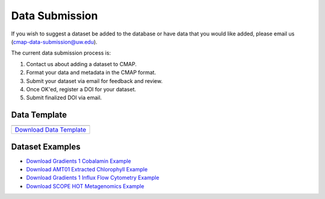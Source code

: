 .. _Zenodo: https://zenodo.org/
..
.. _Dryad: https://datadryad.org/
..
.. _Figshare: https://figshare.com/
..
.. _PANGAEA: https://www.pangaea.de/
..
.. _Download Data Template: https://github.com/simonscmap/DBIngest/raw/master/template/datasetTemplate.xlsx

.. _Download Gradients 1 Cobalamin Example: https://github.com/simonscmap/DBIngest/raw/master/template/KOK1606_Gradients1_Cobalamin_example_2020_07_15.xlsx

.. _Download AMT01 Extracted Chlorophyll Example: https://github.com/simonscmap/DBIngest/raw/master/template/amt01_extracted_cholorphyll_2020_07_25.xlsx

.. _Download Gradients 1 Influx Flow Cytometry Example: https://github.com/simonscmap/DBIngest/raw/master/template/Influx_Stations_Gradients_2016_example_2020_08_13.xlsx

.. _Download SCOPE HOT Metagenomics Example: https://github.com/simonscmap/DBIngest/raw/master/template/SCOPE_HOT224-238_omics_cmap_example_2020_08_13.xlsx

.. |template_download| image:: /_static/overview_icons/spreadsheet.png
  :align: middle
  :scale: 25%
  :target: https://github.com/simonscmap/DBIngest/raw/master/template/datasetTemplate.xlsx

Data Submission
===============

If you wish to suggest a dataset be added to the database or have data that you would like added, please email us (cmap-data-submission@uw.edu).

The current data submission process is:

1. Contact us about adding a dataset to CMAP.
2. Format your data and metadata in the CMAP format.
3. Submit your dataset via email for feedback and review.
4. Once OK'ed, register a DOI for your dataset.
5. Submit finalized DOI via email.


Data Template
-------------

.. table::

    +-----------------------------+
    | |template_download|         |
    +=============================+
    | `Download Data Template`_   |
    +-----------------------------+


Dataset Examples
----------------



* `Download Gradients 1 Cobalamin Example`_
* `Download AMT01 Extracted Chlorophyll Example`_
* `Download Gradients 1 Influx Flow Cytometry Example`_
* `Download SCOPE HOT Metagenomics Example`_

..
..

..
..
..
.. Dataset Requirements
.. --------------------
..
.. To add your dataset to CMAP, please use the following data and metadata conventions.
..
.. .. note:: CMAP is not a data repository and we do not archive and version control datasets. We recommend that once your dataset has been approved for submission to CMAP, you register your dataset at a data repository (Zenodo etc.) and obtain a DOI. We will include your DOI when the data is ingested into CMAP.
..
.. 1. Data must be in the format:
.. ~~~~~~~~~~~~~~~~~~~~~~~~~~~~~~
..
.. +------+-----+-----+-------------------+-----------------+-----+-----------------+
.. | time | lat | lon | depth {if exists} | <:math:`var_1`> | ... | <:math:`var_n`> |
.. +------+-----+-----+-------------------+-----------------+-----+-----------------+
..
.. Data in CMAP is indexed on space and time. To enable data to be co-localized, it must be in this format.
..
.. 2. Data must have supporting meta-data, ie. data about your data.
.. ~~~~~~~~~~~~~~~~~~~~~~~~~~~~~~~~~~~~~~~~~~~~~~~~~~~~~~~~~~~~~~~~~
..
.. For other scientists to find and use your data, we need metadata and the variables within the dataset.
..
.. |
..
.. Data Template and File Structure
.. --------------------------------
..
.. The CMAP data template consists of three sections: data, dataset metadata, and variable metadata. Data is stored in the first sheet and the sheet title is "data". The second sheet stores the dataset meta-data and is called "dataset_meta_data". Meta-data associated with the variables in the dataset are kept in the third sheet, "vars_meta_data".
..
.. The current data template is an excel spreadsheet. If submitting data in the multi-sheet format does not work for you, the data, dataset_metadata, and vars_metadata .csv's can be submitted individually.
.. Note, information from all three sheets is required for a dataset to be added to CMAP. If you are submitting a dataset that is too large to be stored in a tabular format, the preferred format is netcdf for the data and tabular data for the metadata.
..
..
..
.. Dataset Filename Convention
.. ~~~~~~~~~~~~~~~~~~~~~~~~~~~
..
.. Dataset filename: <dataset_short_name>_<dataset_release_data>_v<dataset_version>.xlxs
..
.. Example: seaflow_2018-05-25_v1.0.xlxs
..
.. **<dataset_short_name>: short name of the dataset**
.. - length: less than 50 characters
..
.. **<dataset_release_data>: date of dataset release**
.. - format: %Y-%m-%d
.. - note: zero padding required
..
.. **<dataset_version>: associated dataset version**
.. - length: less than 50 characters
..
..
..
..
.. First Sheet: "data"
.. ~~~~~~~~~~~~~~~~~~~
..
.. +---------------------------------------------+------------+-------------+-------------------+-----------------------------------+
.. | time                                        | lat        |   lon       | depth             | <v_1>                             |
.. +---------------------------------------------+------------+-------------+-------------------+-----------------------------------+
.. | <corresponding datetime> (%Y-%m-%dT%H:%M:%S)| <latitude> | <longitude> | depth (if exists) | <first variable> (var_short_name) |
.. +---------------------------------------------+------------+-------------+-------------------+-----------------------------------+
..
..
..
..
.. **Columns by order**:
..
.. 1. **time**: corresponding datetime
..     - type: datetime
..     - format: %Y-%m-%d %H:%M:%S [example: 2018-03-29 18:05:55]
..     - time zone: UTC
..     - note: there is a blank space between date and time
..     - note: zero padding required
..
.. 2. **lat**: latitude
..     - type: float
..     - format: Decimal (not military grid system)
..     - unit: degree north
..     - range: [-90, 90]
..
.. 3. **lon**: longitude
..     - type: float
..     - format: Decimal (not military grid system)
..     - unit: degree east
..     - range: [-180, 180]
..
.. 4. **depth**: depth
..     - type: float
..     - unit: meters
..     - range: [0, ∞]
..
.. 5. **<v_1>**: first variable (short name)
..     - Add more columns similar to the last column, if dataset has more than one variable.
..
..
..
.. Second Sheet: "dataset_meta_data"
.. ~~~~~~~~~~~~~~~~~~~~~~~~~~~~~~~~~
..
.. +------------------------------------------+------------------------------------------+-------------------------------+------------------------------------------+---------------------------------------------------------------------------------------+-------------------------------------------------------------------------------------------------------------------------------------+---------------------------------------------+-------------------------------------------------------------+---------------------------------------------+------------------------------------------------------------------------------------------+----------------------------------------+--------------------------------+-----------------------------------------------------+-------------------------------------------+
.. | dataset_short_name                       |    dataset_long_name                     |       dataset_version         | dataset_release_date                     |      dataset_make                                                                     |     official_cruise_name(s)                                                                                                         |  dataset_source                             |    dataset_distributor                                      | dataset_acknowledgement                     |                                       contact_email                                      |  dataset_history                       | dataset_description            |        dataset_references                           | climatology                               |
.. +------------------------------------------+------------------------------------------+-------------------------------+------------------------------------------+---------------------------------------------------------------------------------------+-------------------------------------------------------------------------------------------------------------------------------------+---------------------------------------------+-------------------------------------------------------------+---------------------------------------------+------------------------------------------------------------------------------------------+----------------------------------------+--------------------------------+-----------------------------------------------------+-------------------------------------------+
.. | <short name of your dataset (<50 chars)> | <long name of your dataset (<500 chars)> | <dataset version (<50 chars)> | <Format  %Y-%m-%d,  example: 2018-06-20> | <how dataset is made (fixed options= [assimilation, model, observation]) (<50 chars)> | <If applicable, list official cruise name associated with your dataset. ex. KOK1606 (enter each ref. in a separate row) (optional)> | <name of your lab/institution (<100 chars)> | <the distributor of the data product (optional <100 chars)> |<the acknowledgment listed for the dataset > |<Email address of data submitter. Note: This will be public information in the database.> | <any note about the dataset evolution> | <a descrption of your dataset> | <list of associated docs/publications (<500chars) > | <null if not climatology, 1 climatology>  |
.. +------------------------------------------+------------------------------------------+-------------------------------+------------------------------------------+---------------------------------------------------------------------------------------+-------------------------------------------------------------------------------------------------------------------------------------+---------------------------------------------+-------------------------------------------------------------+---------------------------------------------+------------------------------------------------------------------------------------------+----------------------------------------+--------------------------------+-----------------------------------------------------+-------------------------------------------+
..
..
.. **Columns by order**:
..
..
.. 1. **dataset_short_name**: dataset short name
..     - type: string
..     - length: <50 chars
..     - short, human readable name of your dataset.
..     - example: BATS Bacteria Production
..
.. 2. **dataset_long_name**: descriptive dataset name
..     - type: string
..     - length: <500 chars
..     - Descriptive human readable name of your dataset
..     - example: Bermuda Atlantic Time-series Study (BATS) Bacteria Production
..
.. 3. **dataset_version**: dataset version
..     - type: string
..     - length: <50 chars
..     - examples: V1, Version 3.5
..
.. 4. **dataset_release_date**: dataset release date
..     - type: date
..     - format: %Y-%m-%d (zero padding required)
..
.. 5. **dataset_make**: how dataset is made (fixed options= [assimilation, model, observation])
..     - type: string
..     - length: <50 chars
..
.. 6. **dataset_source**: name of your lab and/or institution
..     - type: string
..     - length: <100 chars
..     - example: Bermuda Institute of Ocean Sciences
..
.. 7. **official_cruise_name(s)**: If applicable, list official cruise name associated with your dataset. (enter each ref. in a separate row). (optional).
..     - type: string
..     - example:  KOK1606
..
.. 8. **dataset_distributor**: name of the distributor of the data product (optional: if the dataset source differs from the distributor).
..     - type: string
..     - length: <100 chars
..     - example:  Distributed by NASA PODAAC
..
.. 9. **dataset_acknowledgement**: Any acknowledgement(s) for this dataset
..   	- type: string
..   	- length: <100 chars
..
.. 10. **contact_email**: Email address of data submitter. Note: This will be public information in the database.
..   	- type: string
..   	- length: <100 chars
..
..
.. 11. **dataset_history**: notes regarding the evolution of the dataset with respect to the previous versions, if applicable.
..   	- type: string
..   	- length: <100 chars
..
.. 12. **dataset_description**: A description of your dataset detailing collection and processing methodology.
..   	- type: string
..   	- length: no limit
..
.. 13. **dataset_references**: Links/citations associated with the dataset documentations/publications (enter each ref. in a separate row). (optional).
..   	- type: string
..   	- length: <500 chars per item
..
.. 14. **climatology**: is the dataset a climatology product? (<null if not climatology, 1 climatology>)
..   	- type: string
..   	- length: <10 chars
..
..
.. Third Sheet: "vars_meta_data"
.. ~~~~~~~~~~~~~~~~~~~~~~~~~~~~~
..
..
.. +-----------------------------------+-----------------------------------+--------------------------------------------------------------------------------------------------------+-----------------------------+-------------------------------------------------------------------------------------+------------------------------------------------------------------------+-------------------------------------------------------------------------------------------------------------+---------------------------------------------------+-----------------------------------+----------------------------------+
.. |var_short_name                     |    var_long_name                  | var_sensor                                                                                             |  var_unit                   | var_spatial_res                                                                     |      var_temporal_res                                                  | var_discipline                                                                                              |       visualize                                   | var_keywords                      |  var_comment                     |
.. +-----------------------------------+-----------------------------------+--------------------------------------------------------------------------------------------------------+-----------------------------+-------------------------------------------------------------------------------------+------------------------------------------------------------------------+-------------------------------------------------------------------------------------------------------------+---------------------------------------------------+-----------------------------------+----------------------------------+
.. | <variable short name (<50 chars)> | <variable long name (<500 chars)> | <device by which variable is measured (<50 chars) examples: [satellite, cruise_name, simulation, ...]> | <variable unit (<50 chars)> | <variable spatial resolution (examples: [1/25° X 1/25° , 50km X 50km, Irregular] )> | <variable temporal resolution (examples: [Hourly, Daily, Irregular] )> | <associated discipline(s) (<100 chars) (examples: [Physics, Chemistry, Biology, BioGeoChemistry, etc..])> ↓ |  <0 is not visualizable, 1 is visualizable >      |<associated keywords (<500 chars)> | <variable comment/description>   |
.. +-----------------------------------+-----------------------------------+--------------------------------------------------------------------------------------------------------+-----------------------------+-------------------------------------------------------------------------------------+------------------------------------------------------------------------+-------------------------------------------------------------------------------------------------------------+---------------------------------------------------+-----------------------------------+----------------------------------+
..
..
..
..
..
..
..
.. **Columns by order**:
..
..
.. 1. **var_short_name**: variable short name
..     - type: string
..     - length: <50 chars
..     - Computer-readable short name. Should not contain any leading numbers, special characters (ex: '&') or spaces.
..     - example: SST
..
.. 2. **var_long_name**: descriptive variable name
..     - type: string
..     - length: <500 chars
..     - Human readable variable name. Think of this as a common name for the variable.
..     - example: Sea Surface Temperature
..
.. 3. **var_sensor**: device by which variable is measured
..     - type: string
..     - length: <50 chars
..     - examples: [satellite, in-situ, blen, flow cytometry, CTD, underway CTD, Optical, Float, Drifter, AUV etc..]
..
.. 4. **var_unit**: variable unit
..     - type: string
..     - length: <50 chars
..     - Prefer symbols to descriptions.
..     - example: "/" is better than "per"
..
.. 5. **var_spatial_res**: variable spatial resolution
..     - type: string
..     - length: <50 chars
..     - examples: [1/25° X 1/25° , 50km X 50km, Irregular, ...]
..
.. 6. **var_temporal_res**: variable temporal resolution
..     - type: string
..     - length: <50 chars
..     - examples: [Hourly, Daily, Irregular, ...]
..
.. 7. **var_discipline**: the closest discipline(s) associated with the variable
..     - type: string
..     - length: <100 chars
..     - examples: [Physics, Chemistry, Biology, BioGeoChemistry, ...]
..
.. 8. **visualize**: Is this variable visualizable? If not, it can be excluded from the Simons CMAP web application.
..     - type: int
..     - length: <2 chars
..     - examples: [0 is not visualizable, 1 is visualizable], [station # = 0 (non visualize), prochlorococcus abundance = 1 (visualize)]
..
.. 9. **var_keywords**: keywords pertinent to the variable (separated by comma).
..     - type: string
..     - length: <500 chars
..     - delimiter = ','
..     - examples: [field sample, Biology, abundance, synechococcus, ...]
..
..     .. note:: **Keywords are variable-specific and case-insensitive. Please separate each keyword by a comma. The suggested format for each variable keyword list is:**
..
..       - Example keywords related to any official or unofficial variable names:   pro / prochloro / ...
..       - Example keywords related to sensor/apparatus:  cruise / satellite / computer (in case of mode) / SeaFlow / ....
..       - Example keywords related to official or unofficial cruise names (if applicable): KM1427 / Gradients 2.0 / ....
..       - Example keywords related to data owners institution:  UW / University of Washington / ...
..       - Example keywords related to data production techniques: cytometry / flow cytometry / ...
..       - Example keywords related to the research context: omics / 16s / ...
..       - Example keywords related to the associated discipline(s): chemistry / biology / physics / biogeochemical / biogeography ...
..       - Any other keywords you think are relevant
..
..
..
.. 10. **var_comment**: any other comment about the variable.
..   	- type: string
..   	- length: no limit
